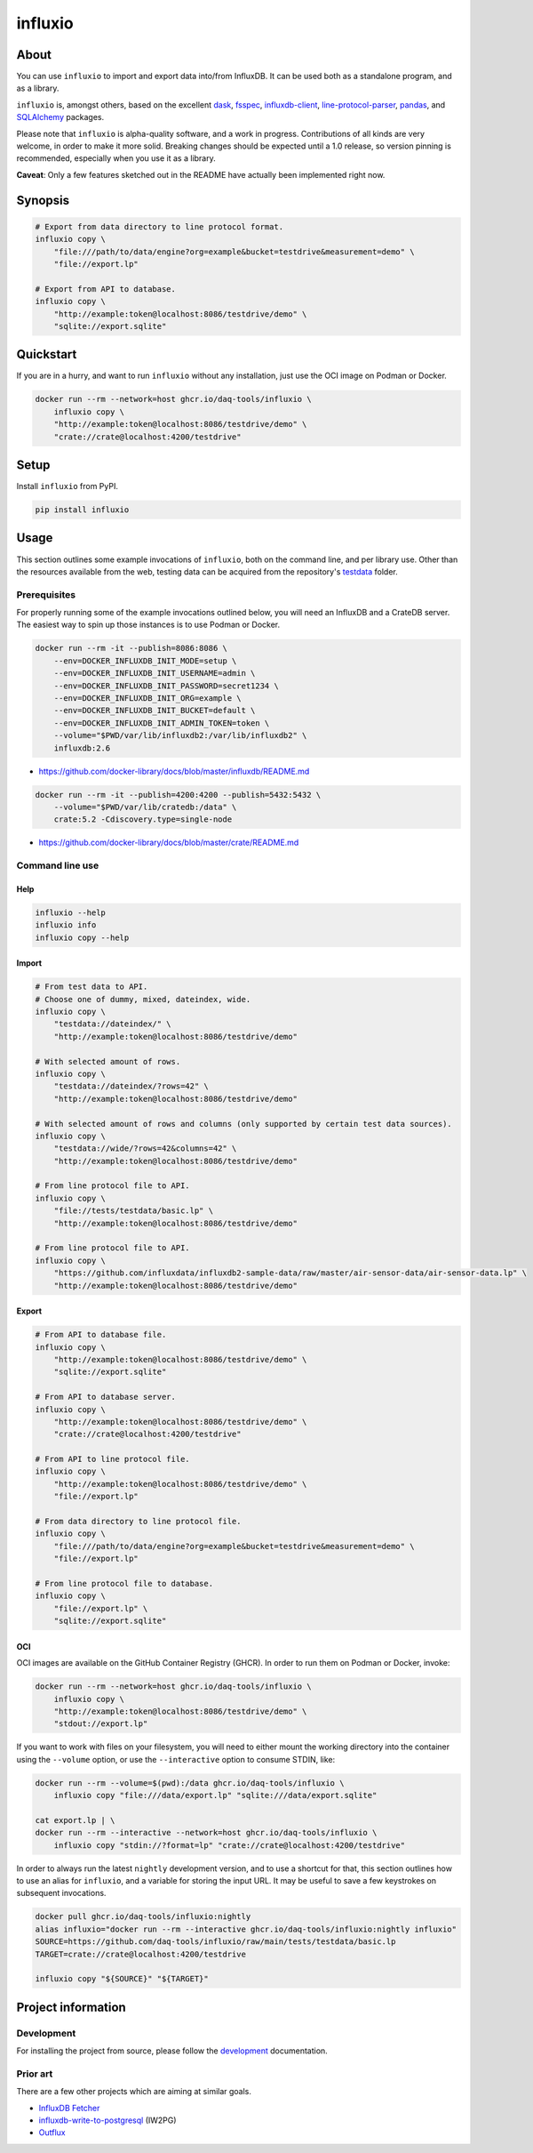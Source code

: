 ########
influxio
########


*****
About
*****

You can use ``influxio`` to import and export data into/from InfluxDB.
It can be used both as a standalone program, and as a library.

``influxio`` is, amongst others, based on the excellent `dask`_, `fsspec`_,
`influxdb-client`_, `line-protocol-parser`_, `pandas`_, and `SQLAlchemy`_
packages.

Please note that ``influxio`` is alpha-quality software, and a work in progress.
Contributions of all kinds are very welcome, in order to make it more solid.
Breaking changes should be expected until a 1.0 release, so version pinning
is recommended, especially when you use it as a library.

**Caveat**: Only a few features sketched out in the README have actually been
implemented right now.


********
Synopsis
********

.. code-block:: sh

    # Export from data directory to line protocol format.
    influxio copy \
        "file:///path/to/data/engine?org=example&bucket=testdrive&measurement=demo" \
        "file://export.lp"

    # Export from API to database.
    influxio copy \
        "http://example:token@localhost:8086/testdrive/demo" \
        "sqlite://export.sqlite"


**********
Quickstart
**********

If you are in a hurry, and want to run ``influxio`` without any installation,
just use the OCI image on Podman or Docker.

.. code-block:: sh

    docker run --rm --network=host ghcr.io/daq-tools/influxio \
        influxio copy \
        "http://example:token@localhost:8086/testdrive/demo" \
        "crate://crate@localhost:4200/testdrive"


*****
Setup
*****

Install ``influxio`` from PyPI.

.. code-block:: sh

    pip install influxio


*****
Usage
*****

This section outlines some example invocations of ``influxio``, both on the
command line, and per library use. Other than the resources available from
the web, testing data can be acquired from the repository's `testdata`_ folder.

Prerequisites
=============

For properly running some of the example invocations outlined below, you will
need an InfluxDB and a CrateDB server. The easiest way to spin up those
instances is to use Podman or Docker.

.. code-block:: sh

    docker run --rm -it --publish=8086:8086 \
        --env=DOCKER_INFLUXDB_INIT_MODE=setup \
        --env=DOCKER_INFLUXDB_INIT_USERNAME=admin \
        --env=DOCKER_INFLUXDB_INIT_PASSWORD=secret1234 \
        --env=DOCKER_INFLUXDB_INIT_ORG=example \
        --env=DOCKER_INFLUXDB_INIT_BUCKET=default \
        --env=DOCKER_INFLUXDB_INIT_ADMIN_TOKEN=token \
        --volume="$PWD/var/lib/influxdb2:/var/lib/influxdb2" \
        influxdb:2.6

- https://github.com/docker-library/docs/blob/master/influxdb/README.md

.. code-block:: sh

    docker run --rm -it --publish=4200:4200 --publish=5432:5432 \
        --volume="$PWD/var/lib/cratedb:/data" \
        crate:5.2 -Cdiscovery.type=single-node

- https://github.com/docker-library/docs/blob/master/crate/README.md


Command line use
================

Help
----

.. code-block:: sh

    influxio --help
    influxio info
    influxio copy --help

Import
------

.. code-block:: sh

    # From test data to API.
    # Choose one of dummy, mixed, dateindex, wide.
    influxio copy \
        "testdata://dateindex/" \
        "http://example:token@localhost:8086/testdrive/demo"

    # With selected amount of rows.
    influxio copy \
        "testdata://dateindex/?rows=42" \
        "http://example:token@localhost:8086/testdrive/demo"

    # With selected amount of rows and columns (only supported by certain test data sources).
    influxio copy \
        "testdata://wide/?rows=42&columns=42" \
        "http://example:token@localhost:8086/testdrive/demo"

    # From line protocol file to API.
    influxio copy \
        "file://tests/testdata/basic.lp" \
        "http://example:token@localhost:8086/testdrive/demo"

    # From line protocol file to API.
    influxio copy \
        "https://github.com/influxdata/influxdb2-sample-data/raw/master/air-sensor-data/air-sensor-data.lp" \
        "http://example:token@localhost:8086/testdrive/demo"

Export
------

.. code-block:: sh

    # From API to database file.
    influxio copy \
        "http://example:token@localhost:8086/testdrive/demo" \
        "sqlite://export.sqlite"

    # From API to database server.
    influxio copy \
        "http://example:token@localhost:8086/testdrive/demo" \
        "crate://crate@localhost:4200/testdrive"

    # From API to line protocol file.
    influxio copy \
        "http://example:token@localhost:8086/testdrive/demo" \
        "file://export.lp"

    # From data directory to line protocol file.
    influxio copy \
        "file:///path/to/data/engine?org=example&bucket=testdrive&measurement=demo" \
        "file://export.lp"

    # From line protocol file to database.
    influxio copy \
        "file://export.lp" \
        "sqlite://export.sqlite"

OCI
---

OCI images are available on the GitHub Container Registry (GHCR). In order to
run them on Podman or Docker, invoke:

.. code-block:: sh

    docker run --rm --network=host ghcr.io/daq-tools/influxio \
        influxio copy \
        "http://example:token@localhost:8086/testdrive/demo" \
        "stdout://export.lp"

If you want to work with files on your filesystem, you will need to either
mount the working directory into the container using the ``--volume`` option,
or use the ``--interactive`` option to consume STDIN, like:

.. code-block:: sh

    docker run --rm --volume=$(pwd):/data ghcr.io/daq-tools/influxio \
        influxio copy "file:///data/export.lp" "sqlite:///data/export.sqlite"

    cat export.lp | \
    docker run --rm --interactive --network=host ghcr.io/daq-tools/influxio \
        influxio copy "stdin://?format=lp" "crate://crate@localhost:4200/testdrive"

In order to always run the latest ``nightly`` development version, and to use a
shortcut for that, this section outlines how to use an alias for ``influxio``,
and a variable for storing the input URL. It may be useful to save a few
keystrokes on subsequent invocations.

.. code-block:: sh

    docker pull ghcr.io/daq-tools/influxio:nightly
    alias influxio="docker run --rm --interactive ghcr.io/daq-tools/influxio:nightly influxio"
    SOURCE=https://github.com/daq-tools/influxio/raw/main/tests/testdata/basic.lp
    TARGET=crate://crate@localhost:4200/testdrive

    influxio copy "${SOURCE}" "${TARGET}"


*******************
Project information
*******************

Development
===========
For installing the project from source, please follow the `development`_
documentation.

Prior art
=========
There are a few other projects which are aiming at similar goals.

- `InfluxDB Fetcher`_
- `influxdb-write-to-postgresql`_ (IW2PG)
- `Outflux`_


.. _dask: https://www.dask.org/
.. _development: doc/development.rst
.. _fsspec: https://pypi.org/project/fsspec/
.. _influx: https://docs.influxdata.com/influxdb/latest/reference/cli/influx/
.. _influxd: https://docs.influxdata.com/influxdb/latest/reference/cli/influxd/
.. _InfluxDB Fetcher: https://github.com/hgomez/influxdb
.. _InfluxDB line protocol: https://docs.influxdata.com/influxdb/latest/reference/syntax/line-protocol/
.. _influxdb-client: https://github.com/influxdata/influxdb-client-python
.. _influxdb-write-to-postgresql: https://github.com/eras/influxdb-write-to-postgresql
.. _line-protocol-parser: https://github.com/Penlect/line-protocol-parser
.. _list of other projects: doc/prior-art.rst
.. _Outflux: https://github.com/timescale/outflux
.. _pandas: https://pandas.pydata.org/
.. _SQLAlchemy: https://pypi.org/project/SQLAlchemy/
.. _testdata: https://github.com/daq-tools/influxio/tree/main/tests/testdata
